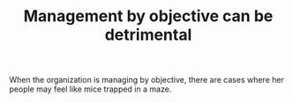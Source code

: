 #+TITLE: Management by objective can be detrimental
# Backlink: §2020-08-17-2033 Losing best people

When the organization is managing by objective, there are cases where
her people may feel like mice trapped in a maze.

